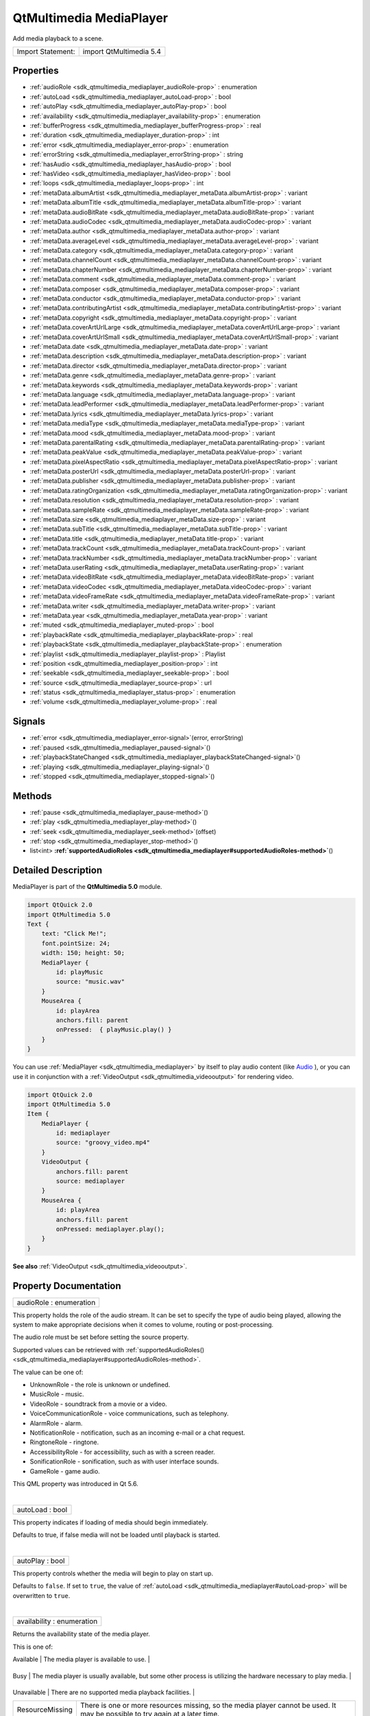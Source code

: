 .. _sdk_qtmultimedia_mediaplayer:
QtMultimedia MediaPlayer
========================

Add media playback to a scene.

+---------------------+---------------------------+
| Import Statement:   | import QtMultimedia 5.4   |
+---------------------+---------------------------+

Properties
----------

-  :ref:`audioRole <sdk_qtmultimedia_mediaplayer_audioRole-prop>` :
   enumeration
-  :ref:`autoLoad <sdk_qtmultimedia_mediaplayer_autoLoad-prop>` :
   bool
-  :ref:`autoPlay <sdk_qtmultimedia_mediaplayer_autoPlay-prop>` :
   bool
-  :ref:`availability <sdk_qtmultimedia_mediaplayer_availability-prop>`
   : enumeration
-  :ref:`bufferProgress <sdk_qtmultimedia_mediaplayer_bufferProgress-prop>`
   : real
-  :ref:`duration <sdk_qtmultimedia_mediaplayer_duration-prop>` :
   int
-  :ref:`error <sdk_qtmultimedia_mediaplayer_error-prop>` :
   enumeration
-  :ref:`errorString <sdk_qtmultimedia_mediaplayer_errorString-prop>`
   : string
-  :ref:`hasAudio <sdk_qtmultimedia_mediaplayer_hasAudio-prop>` :
   bool
-  :ref:`hasVideo <sdk_qtmultimedia_mediaplayer_hasVideo-prop>` :
   bool
-  :ref:`loops <sdk_qtmultimedia_mediaplayer_loops-prop>` : int
-  :ref:`metaData.albumArtist <sdk_qtmultimedia_mediaplayer_metaData.albumArtist-prop>`
   : variant
-  :ref:`metaData.albumTitle <sdk_qtmultimedia_mediaplayer_metaData.albumTitle-prop>`
   : variant
-  :ref:`metaData.audioBitRate <sdk_qtmultimedia_mediaplayer_metaData.audioBitRate-prop>`
   : variant
-  :ref:`metaData.audioCodec <sdk_qtmultimedia_mediaplayer_metaData.audioCodec-prop>`
   : variant
-  :ref:`metaData.author <sdk_qtmultimedia_mediaplayer_metaData.author-prop>`
   : variant
-  :ref:`metaData.averageLevel <sdk_qtmultimedia_mediaplayer_metaData.averageLevel-prop>`
   : variant
-  :ref:`metaData.category <sdk_qtmultimedia_mediaplayer_metaData.category-prop>`
   : variant
-  :ref:`metaData.channelCount <sdk_qtmultimedia_mediaplayer_metaData.channelCount-prop>`
   : variant
-  :ref:`metaData.chapterNumber <sdk_qtmultimedia_mediaplayer_metaData.chapterNumber-prop>`
   : variant
-  :ref:`metaData.comment <sdk_qtmultimedia_mediaplayer_metaData.comment-prop>`
   : variant
-  :ref:`metaData.composer <sdk_qtmultimedia_mediaplayer_metaData.composer-prop>`
   : variant
-  :ref:`metaData.conductor <sdk_qtmultimedia_mediaplayer_metaData.conductor-prop>`
   : variant
-  :ref:`metaData.contributingArtist <sdk_qtmultimedia_mediaplayer_metaData.contributingArtist-prop>`
   : variant
-  :ref:`metaData.copyright <sdk_qtmultimedia_mediaplayer_metaData.copyright-prop>`
   : variant
-  :ref:`metaData.coverArtUrlLarge <sdk_qtmultimedia_mediaplayer_metaData.coverArtUrlLarge-prop>`
   : variant
-  :ref:`metaData.coverArtUrlSmall <sdk_qtmultimedia_mediaplayer_metaData.coverArtUrlSmall-prop>`
   : variant
-  :ref:`metaData.date <sdk_qtmultimedia_mediaplayer_metaData.date-prop>`
   : variant
-  :ref:`metaData.description <sdk_qtmultimedia_mediaplayer_metaData.description-prop>`
   : variant
-  :ref:`metaData.director <sdk_qtmultimedia_mediaplayer_metaData.director-prop>`
   : variant
-  :ref:`metaData.genre <sdk_qtmultimedia_mediaplayer_metaData.genre-prop>`
   : variant
-  :ref:`metaData.keywords <sdk_qtmultimedia_mediaplayer_metaData.keywords-prop>`
   : variant
-  :ref:`metaData.language <sdk_qtmultimedia_mediaplayer_metaData.language-prop>`
   : variant
-  :ref:`metaData.leadPerformer <sdk_qtmultimedia_mediaplayer_metaData.leadPerformer-prop>`
   : variant
-  :ref:`metaData.lyrics <sdk_qtmultimedia_mediaplayer_metaData.lyrics-prop>`
   : variant
-  :ref:`metaData.mediaType <sdk_qtmultimedia_mediaplayer_metaData.mediaType-prop>`
   : variant
-  :ref:`metaData.mood <sdk_qtmultimedia_mediaplayer_metaData.mood-prop>`
   : variant
-  :ref:`metaData.parentalRating <sdk_qtmultimedia_mediaplayer_metaData.parentalRating-prop>`
   : variant
-  :ref:`metaData.peakValue <sdk_qtmultimedia_mediaplayer_metaData.peakValue-prop>`
   : variant
-  :ref:`metaData.pixelAspectRatio <sdk_qtmultimedia_mediaplayer_metaData.pixelAspectRatio-prop>`
   : variant
-  :ref:`metaData.posterUrl <sdk_qtmultimedia_mediaplayer_metaData.posterUrl-prop>`
   : variant
-  :ref:`metaData.publisher <sdk_qtmultimedia_mediaplayer_metaData.publisher-prop>`
   : variant
-  :ref:`metaData.ratingOrganization <sdk_qtmultimedia_mediaplayer_metaData.ratingOrganization-prop>`
   : variant
-  :ref:`metaData.resolution <sdk_qtmultimedia_mediaplayer_metaData.resolution-prop>`
   : variant
-  :ref:`metaData.sampleRate <sdk_qtmultimedia_mediaplayer_metaData.sampleRate-prop>`
   : variant
-  :ref:`metaData.size <sdk_qtmultimedia_mediaplayer_metaData.size-prop>`
   : variant
-  :ref:`metaData.subTitle <sdk_qtmultimedia_mediaplayer_metaData.subTitle-prop>`
   : variant
-  :ref:`metaData.title <sdk_qtmultimedia_mediaplayer_metaData.title-prop>`
   : variant
-  :ref:`metaData.trackCount <sdk_qtmultimedia_mediaplayer_metaData.trackCount-prop>`
   : variant
-  :ref:`metaData.trackNumber <sdk_qtmultimedia_mediaplayer_metaData.trackNumber-prop>`
   : variant
-  :ref:`metaData.userRating <sdk_qtmultimedia_mediaplayer_metaData.userRating-prop>`
   : variant
-  :ref:`metaData.videoBitRate <sdk_qtmultimedia_mediaplayer_metaData.videoBitRate-prop>`
   : variant
-  :ref:`metaData.videoCodec <sdk_qtmultimedia_mediaplayer_metaData.videoCodec-prop>`
   : variant
-  :ref:`metaData.videoFrameRate <sdk_qtmultimedia_mediaplayer_metaData.videoFrameRate-prop>`
   : variant
-  :ref:`metaData.writer <sdk_qtmultimedia_mediaplayer_metaData.writer-prop>`
   : variant
-  :ref:`metaData.year <sdk_qtmultimedia_mediaplayer_metaData.year-prop>`
   : variant
-  :ref:`muted <sdk_qtmultimedia_mediaplayer_muted-prop>` : bool
-  :ref:`playbackRate <sdk_qtmultimedia_mediaplayer_playbackRate-prop>`
   : real
-  :ref:`playbackState <sdk_qtmultimedia_mediaplayer_playbackState-prop>`
   : enumeration
-  :ref:`playlist <sdk_qtmultimedia_mediaplayer_playlist-prop>` :
   Playlist
-  :ref:`position <sdk_qtmultimedia_mediaplayer_position-prop>` :
   int
-  :ref:`seekable <sdk_qtmultimedia_mediaplayer_seekable-prop>` :
   bool
-  :ref:`source <sdk_qtmultimedia_mediaplayer_source-prop>` : url
-  :ref:`status <sdk_qtmultimedia_mediaplayer_status-prop>` :
   enumeration
-  :ref:`volume <sdk_qtmultimedia_mediaplayer_volume-prop>` : real

Signals
-------

-  :ref:`error <sdk_qtmultimedia_mediaplayer_error-signal>`\ (error,
   errorString)
-  :ref:`paused <sdk_qtmultimedia_mediaplayer_paused-signal>`\ ()
-  :ref:`playbackStateChanged <sdk_qtmultimedia_mediaplayer_playbackStateChanged-signal>`\ ()
-  :ref:`playing <sdk_qtmultimedia_mediaplayer_playing-signal>`\ ()
-  :ref:`stopped <sdk_qtmultimedia_mediaplayer_stopped-signal>`\ ()

Methods
-------

-  :ref:`pause <sdk_qtmultimedia_mediaplayer_pause-method>`\ ()
-  :ref:`play <sdk_qtmultimedia_mediaplayer_play-method>`\ ()
-  :ref:`seek <sdk_qtmultimedia_mediaplayer_seek-method>`\ (offset)
-  :ref:`stop <sdk_qtmultimedia_mediaplayer_stop-method>`\ ()
-  list<int>
   **:ref:`supportedAudioRoles <sdk_qtmultimedia_mediaplayer#supportedAudioRoles-method>`**\ ()

Detailed Description
--------------------

MediaPlayer is part of the **QtMultimedia 5.0** module.

.. code:: qml

    import QtQuick 2.0
    import QtMultimedia 5.0
    Text {
        text: "Click Me!";
        font.pointSize: 24;
        width: 150; height: 50;
        MediaPlayer {
            id: playMusic
            source: "music.wav"
        }
        MouseArea {
            id: playArea
            anchors.fill: parent
            onPressed:  { playMusic.play() }
        }
    }

You can use :ref:`MediaPlayer <sdk_qtmultimedia_mediaplayer>` by itself to
play audio content (like
`Audio </sdk/apps/qml/QtMultimedia/qml-multimedia/#audio>`_ ), or you
can use it in conjunction with a
:ref:`VideoOutput <sdk_qtmultimedia_videooutput>` for rendering video.

.. code:: qml

    import QtQuick 2.0
    import QtMultimedia 5.0
    Item {
        MediaPlayer {
            id: mediaplayer
            source: "groovy_video.mp4"
        }
        VideoOutput {
            anchors.fill: parent
            source: mediaplayer
        }
        MouseArea {
            id: playArea
            anchors.fill: parent
            onPressed: mediaplayer.play();
        }
    }

**See also** :ref:`VideoOutput <sdk_qtmultimedia_videooutput>`.

Property Documentation
----------------------

.. _sdk_qtmultimedia_mediaplayer_audioRole-prop:

+--------------------------------------------------------------------------+
|        \ audioRole : enumeration                                         |
+--------------------------------------------------------------------------+

This property holds the role of the audio stream. It can be set to
specify the type of audio being played, allowing the system to make
appropriate decisions when it comes to volume, routing or
post-processing.

The audio role must be set before setting the source property.

Supported values can be retrieved with
:ref:`supportedAudioRoles() <sdk_qtmultimedia_mediaplayer#supportedAudioRoles-method>`.

The value can be one of:

-  UnknownRole - the role is unknown or undefined.
-  MusicRole - music.
-  VideoRole - soundtrack from a movie or a video.
-  VoiceCommunicationRole - voice communications, such as telephony.
-  AlarmRole - alarm.
-  NotificationRole - notification, such as an incoming e-mail or a chat
   request.
-  RingtoneRole - ringtone.
-  AccessibilityRole - for accessibility, such as with a screen reader.
-  SonificationRole - sonification, such as with user interface sounds.
-  GameRole - game audio.

This QML property was introduced in Qt 5.6.

| 

.. _sdk_qtmultimedia_mediaplayer_autoLoad-prop:

+--------------------------------------------------------------------------+
|        \ autoLoad : bool                                                 |
+--------------------------------------------------------------------------+

This property indicates if loading of media should begin immediately.

Defaults to true, if false media will not be loaded until playback is
started.

| 

.. _sdk_qtmultimedia_mediaplayer_autoPlay-prop:

+--------------------------------------------------------------------------+
|        \ autoPlay : bool                                                 |
+--------------------------------------------------------------------------+

This property controls whether the media will begin to play on start up.

Defaults to ``false``. If set to ``true``, the value of
:ref:`autoLoad <sdk_qtmultimedia_mediaplayer#autoLoad-prop>` will be
overwritten to ``true``.

| 

.. _sdk_qtmultimedia_mediaplayer_availability-prop:

+--------------------------------------------------------------------------+
|        \ availability : enumeration                                      |
+--------------------------------------------------------------------------+

Returns the availability state of the media player.

This is one of:

.. _sdk_qtmultimedia_mediaplayer_Value              Description-prop:

+-------------------+--------------------------------------------------------------------------------------------------------------------------------+
| Value             | Description                                                                                                                    |
+===================+================================================================================================================================+
.. _sdk_qtmultimedia_mediaplayer_Busy               The media player is usually available, but some other process is utilizing the hardware necessary to play media.-prop:
| Available         | The media player is available to use.                                                                                          |
+-------------------+--------------------------------------------------------------------------------------------------------------------------------+
.. _sdk_qtmultimedia_mediaplayer_Unavailable        There are no supported media playback facilities.-prop:
| Busy              | The media player is usually available, but some other process is utilizing the hardware necessary to play media.               |
+-------------------+--------------------------------------------------------------------------------------------------------------------------------+
.. _sdk_qtmultimedia_mediaplayer_ResourceMissing    There is one or more resources missing, so the media player cannot be used. It may be possible to try again at a later time.-prop:
| Unavailable       | There are no supported media playback facilities.                                                                              |
+-------------------+--------------------------------------------------------------------------------------------------------------------------------+
| ResourceMissing   | There is one or more resources missing, so the media player cannot be used. It may be possible to try again at a later time.   |
+-------------------+--------------------------------------------------------------------------------------------------------------------------------+

| 

.. _sdk_qtmultimedia_mediaplayer_bufferProgress-prop:

+--------------------------------------------------------------------------+
|        \ bufferProgress : real                                           |
+--------------------------------------------------------------------------+

This property holds how much of the data buffer is currently filled,
from ``0.0`` (empty) to ``1.0`` (full).

Playback can start or resume only when the buffer is entirely filled, in
which case the status is ``MediaPlayer.Buffered`` or
``MediaPlayer.Buffering``. A value lower than ``1.0`` implies that the
status is ``MediaPlayer.Stalled``.

**See also** :ref:`status <sdk_qtmultimedia_mediaplayer#status-prop>`.

| 

.. _sdk_qtmultimedia_mediaplayer_duration-prop:

+--------------------------------------------------------------------------+
|        \ duration : int                                                  |
+--------------------------------------------------------------------------+

This property holds the duration of the media in milliseconds.

If the media doesn't have a fixed duration (a live stream for example)
this will be 0.

| 

.. _sdk_qtmultimedia_mediaplayer_error-prop:

+--------------------------------------------------------------------------+
|        \ error : enumeration                                             |
+--------------------------------------------------------------------------+

This property holds the error state of the audio. It can be one of:

.. _sdk_qtmultimedia_mediaplayer_Value             Description-prop:

+------------------+-----------------------------------------------------------------------------------+
| Value            | Description                                                                       |
+==================+===================================================================================+
.. _sdk_qtmultimedia_mediaplayer_ResourceError     The audio cannot be played due to a problem allocating resources.-prop:
| NoError          | There is no current error.                                                        |
+------------------+-----------------------------------------------------------------------------------+
.. _sdk_qtmultimedia_mediaplayer_FormatError       The audio format is not supported.-prop:
| ResourceError    | The audio cannot be played due to a problem allocating resources.                 |
+------------------+-----------------------------------------------------------------------------------+
.. _sdk_qtmultimedia_mediaplayer_NetworkError      The audio cannot be played due to network issues.-prop:
| FormatError      | The audio format is not supported.                                                |
+------------------+-----------------------------------------------------------------------------------+
.. _sdk_qtmultimedia_mediaplayer_AccessDenied      The audio cannot be played due to insufficient permissions.-prop:
| NetworkError     | The audio cannot be played due to network issues.                                 |
+------------------+-----------------------------------------------------------------------------------+
.. _sdk_qtmultimedia_mediaplayer_ServiceMissing    The audio cannot be played because the media service could not be instantiated.-prop:
| AccessDenied     | The audio cannot be played due to insufficient permissions.                       |
+------------------+-----------------------------------------------------------------------------------+
| ServiceMissing   | The audio cannot be played because the media service could not be instantiated.   |
+------------------+-----------------------------------------------------------------------------------+

| 

.. _sdk_qtmultimedia_mediaplayer_errorString-prop:

+--------------------------------------------------------------------------+
|        \ errorString : string                                            |
+--------------------------------------------------------------------------+

This property holds a string describing the current error condition in
more detail.

| 

.. _sdk_qtmultimedia_mediaplayer_hasAudio-prop:

+--------------------------------------------------------------------------+
|        \ hasAudio : bool                                                 |
+--------------------------------------------------------------------------+

This property holds whether the media contains audio.

| 

.. _sdk_qtmultimedia_mediaplayer_hasVideo-prop:

+--------------------------------------------------------------------------+
|        \ hasVideo : bool                                                 |
+--------------------------------------------------------------------------+

This property holds whether the media contains video.

| 

.. _sdk_qtmultimedia_mediaplayer_loops-prop:

+--------------------------------------------------------------------------+
|        \ loops : int                                                     |
+--------------------------------------------------------------------------+

This property holds the number of times the media is played. A value of
``0`` or ``1`` means the media will be played only once; set to
``MediaPlayer.Infinite`` to enable infinite looping.

The value can be changed while the media is playing, in which case it
will update the remaining loops to the new value.

The default is ``1``.

| 

.. _sdk_qtmultimedia_mediaplayer_metaData.albumArtist-prop:

+--------------------------------------------------------------------------+
|        \ metaData.albumArtist : variant                                  |
+--------------------------------------------------------------------------+

This property holds the name of the principal artist of the album the
media belongs to.

**See also** QMediaMetaData.

| 

.. _sdk_qtmultimedia_mediaplayer_metaData.albumTitle-prop:

+--------------------------------------------------------------------------+
|        \ metaData.albumTitle : variant                                   |
+--------------------------------------------------------------------------+

This property holds the title of the album the media belongs to.

**See also** QMediaMetaData.

| 

.. _sdk_qtmultimedia_mediaplayer_metaData.audioBitRate-prop:

+--------------------------------------------------------------------------+
|        \ metaData.audioBitRate : variant                                 |
+--------------------------------------------------------------------------+

This property holds the bit rate of the media's audio stream in bits per
second.

**See also** QMediaMetaData.

| 

.. _sdk_qtmultimedia_mediaplayer_metaData.audioCodec-prop:

+--------------------------------------------------------------------------+
|        \ metaData.audioCodec : variant                                   |
+--------------------------------------------------------------------------+

This property holds the encoding of the media audio stream.

**See also** QMediaMetaData.

| 

.. _sdk_qtmultimedia_mediaplayer_metaData.author-prop:

+--------------------------------------------------------------------------+
|        \ metaData.author : variant                                       |
+--------------------------------------------------------------------------+

This property holds the author of the media.

**See also** QMediaMetaData.

| 

.. _sdk_qtmultimedia_mediaplayer_metaData.averageLevel-prop:

+--------------------------------------------------------------------------+
|        \ metaData.averageLevel : variant                                 |
+--------------------------------------------------------------------------+

This property holds the average volume level of the media.

**See also** QMediaMetaData.

| 

.. _sdk_qtmultimedia_mediaplayer_metaData.category-prop:

+--------------------------------------------------------------------------+
|        \ metaData.category : variant                                     |
+--------------------------------------------------------------------------+

This property holds the category of the media

**See also** QMediaMetaData.

| 

.. _sdk_qtmultimedia_mediaplayer_metaData.channelCount-prop:

+--------------------------------------------------------------------------+
|        \ metaData.channelCount : variant                                 |
+--------------------------------------------------------------------------+

This property holds the number of channels in the media's audio stream.

**See also** QMediaMetaData.

| 

.. _sdk_qtmultimedia_mediaplayer_metaData.chapterNumber-prop:

+--------------------------------------------------------------------------+
|        \ metaData.chapterNumber : variant                                |
+--------------------------------------------------------------------------+

This property holds the chapter number of the media.

**See also** QMediaMetaData.

| 

.. _sdk_qtmultimedia_mediaplayer_metaData.comment-prop:

+--------------------------------------------------------------------------+
|        \ metaData.comment : variant                                      |
+--------------------------------------------------------------------------+

This property holds a user comment about the media.

**See also** QMediaMetaData.

| 

.. _sdk_qtmultimedia_mediaplayer_metaData.composer-prop:

+--------------------------------------------------------------------------+
|        \ metaData.composer : variant                                     |
+--------------------------------------------------------------------------+

This property holds the composer of the media.

**See also** QMediaMetaData.

| 

.. _sdk_qtmultimedia_mediaplayer_metaData.conductor-prop:

+--------------------------------------------------------------------------+
|        \ metaData.conductor : variant                                    |
+--------------------------------------------------------------------------+

This property holds the conductor of the media.

**See also** QMediaMetaData.

| 

.. _sdk_qtmultimedia_mediaplayer_metaData.contributingArtist-prop:

+--------------------------------------------------------------------------+
|        \ metaData.contributingArtist : variant                           |
+--------------------------------------------------------------------------+

This property holds the names of artists contributing to the media.

**See also** QMediaMetaData.

| 

.. _sdk_qtmultimedia_mediaplayer_metaData.copyright-prop:

+--------------------------------------------------------------------------+
|        \ metaData.copyright : variant                                    |
+--------------------------------------------------------------------------+

This property holds the media's copyright notice.

**See also** QMediaMetaData.

| 

.. _sdk_qtmultimedia_mediaplayer_metaData.coverArtUrlLarge-prop:

+--------------------------------------------------------------------------+
|        \ metaData.coverArtUrlLarge : variant                             |
+--------------------------------------------------------------------------+

This property holds the URL of a large cover art image.

**See also** QMediaMetaData.

| 

.. _sdk_qtmultimedia_mediaplayer_metaData.coverArtUrlSmall-prop:

+--------------------------------------------------------------------------+
|        \ metaData.coverArtUrlSmall : variant                             |
+--------------------------------------------------------------------------+

This property holds the URL of a small cover art image.

**See also** QMediaMetaData.

| 

.. _sdk_qtmultimedia_mediaplayer_metaData.date-prop:

+--------------------------------------------------------------------------+
|        \ metaData.date : variant                                         |
+--------------------------------------------------------------------------+

This property holds the date of the media.

**See also** QMediaMetaData.

| 

.. _sdk_qtmultimedia_mediaplayer_metaData.description-prop:

+--------------------------------------------------------------------------+
|        \ metaData.description : variant                                  |
+--------------------------------------------------------------------------+

This property holds a description of the media.

**See also** QMediaMetaData.

| 

.. _sdk_qtmultimedia_mediaplayer_metaData.director-prop:

+--------------------------------------------------------------------------+
|        \ metaData.director : variant                                     |
+--------------------------------------------------------------------------+

This property holds the director of the media.

**See also** QMediaMetaData.

| 

.. _sdk_qtmultimedia_mediaplayer_metaData.genre-prop:

+--------------------------------------------------------------------------+
|        \ metaData.genre : variant                                        |
+--------------------------------------------------------------------------+

This property holds the genre of the media.

**See also** QMediaMetaData.

| 

.. _sdk_qtmultimedia_mediaplayer_metaData.keywords-prop:

+--------------------------------------------------------------------------+
|        \ metaData.keywords : variant                                     |
+--------------------------------------------------------------------------+

This property holds a list of keywords describing the media.

**See also** QMediaMetaData.

| 

.. _sdk_qtmultimedia_mediaplayer_metaData.language-prop:

+--------------------------------------------------------------------------+
|        \ metaData.language : variant                                     |
+--------------------------------------------------------------------------+

This property holds the language of the media, as an ISO 639-2 code.

**See also** QMediaMetaData.

| 

.. _sdk_qtmultimedia_mediaplayer_metaData.leadPerformer-prop:

+--------------------------------------------------------------------------+
|        \ metaData.leadPerformer : variant                                |
+--------------------------------------------------------------------------+

This property holds the lead performer in the media.

**See also** QMediaMetaData.

| 

.. _sdk_qtmultimedia_mediaplayer_metaData.lyrics-prop:

+--------------------------------------------------------------------------+
|        \ metaData.lyrics : variant                                       |
+--------------------------------------------------------------------------+

This property holds the lyrics to the media.

**See also** QMediaMetaData.

| 

.. _sdk_qtmultimedia_mediaplayer_metaData.mediaType-prop:

+--------------------------------------------------------------------------+
|        \ metaData.mediaType : variant                                    |
+--------------------------------------------------------------------------+

This property holds the type of the media.

**See also** QMediaMetaData.

| 

.. _sdk_qtmultimedia_mediaplayer_metaData.mood-prop:

+--------------------------------------------------------------------------+
|        \ metaData.mood : variant                                         |
+--------------------------------------------------------------------------+

This property holds the mood of the media.

**See also** QMediaMetaData.

| 

.. _sdk_qtmultimedia_mediaplayer_metaData.parentalRating-prop:

+--------------------------------------------------------------------------+
|        \ metaData.parentalRating : variant                               |
+--------------------------------------------------------------------------+

This property holds the parental rating of the media.

**See also** QMediaMetaData.

| 

.. _sdk_qtmultimedia_mediaplayer_metaData.peakValue-prop:

+--------------------------------------------------------------------------+
|        \ metaData.peakValue : variant                                    |
+--------------------------------------------------------------------------+

This property holds the peak volume of media's audio stream.

**See also** QMediaMetaData.

| 

.. _sdk_qtmultimedia_mediaplayer_metaData.pixelAspectRatio-prop:

+--------------------------------------------------------------------------+
|        \ metaData.pixelAspectRatio : variant                             |
+--------------------------------------------------------------------------+

This property holds the pixel aspect ratio of an image or video.

**See also** QMediaMetaData.

| 

.. _sdk_qtmultimedia_mediaplayer_metaData.posterUrl-prop:

+--------------------------------------------------------------------------+
|        \ metaData.posterUrl : variant                                    |
+--------------------------------------------------------------------------+

This property holds the URL of a poster image.

**See also** QMediaMetaData.

| 

.. _sdk_qtmultimedia_mediaplayer_metaData.publisher-prop:

+--------------------------------------------------------------------------+
|        \ metaData.publisher : variant                                    |
+--------------------------------------------------------------------------+

This property holds the publisher of the media.

**See also** QMediaMetaData.

| 

.. _sdk_qtmultimedia_mediaplayer_metaData.ratingOrganization-prop:

+--------------------------------------------------------------------------+
|        \ metaData.ratingOrganization : variant                           |
+--------------------------------------------------------------------------+

This property holds the name of the rating organization responsible for
the parental rating of the media.

**See also** QMediaMetaData.

| 

.. _sdk_qtmultimedia_mediaplayer_metaData.resolution-prop:

+--------------------------------------------------------------------------+
|        \ metaData.resolution : variant                                   |
+--------------------------------------------------------------------------+

This property holds the dimension of an image or video.

**See also** QMediaMetaData.

| 

.. _sdk_qtmultimedia_mediaplayer_metaData.sampleRate-prop:

+--------------------------------------------------------------------------+
|        \ metaData.sampleRate : variant                                   |
+--------------------------------------------------------------------------+

This property holds the sample rate of the media's audio stream in
hertz.

**See also** QMediaMetaData.

| 

.. _sdk_qtmultimedia_mediaplayer_metaData.size-prop:

+--------------------------------------------------------------------------+
|        \ metaData.size : variant                                         |
+--------------------------------------------------------------------------+

This property property holds the size of the media in bytes.

**See also** QMediaMetaData.

| 

.. _sdk_qtmultimedia_mediaplayer_metaData.subTitle-prop:

+--------------------------------------------------------------------------+
|        \ metaData.subTitle : variant                                     |
+--------------------------------------------------------------------------+

This property holds the sub-title of the media.

**See also** QMediaMetaData.

| 

.. _sdk_qtmultimedia_mediaplayer_metaData.title-prop:

+--------------------------------------------------------------------------+
|        \ metaData.title : variant                                        |
+--------------------------------------------------------------------------+

This property holds the title of the media.

**See also** QMediaMetaData.

| 

.. _sdk_qtmultimedia_mediaplayer_metaData.trackCount-prop:

+--------------------------------------------------------------------------+
|        \ metaData.trackCount : variant                                   |
+--------------------------------------------------------------------------+

This property holds the number of tracks on the album containing the
media.

**See also** QMediaMetaData.

| 

.. _sdk_qtmultimedia_mediaplayer_metaData.trackNumber-prop:

+--------------------------------------------------------------------------+
|        \ metaData.trackNumber : variant                                  |
+--------------------------------------------------------------------------+

This property holds the track number of the media.

**See also** QMediaMetaData.

| 

.. _sdk_qtmultimedia_mediaplayer_metaData.userRating-prop:

+--------------------------------------------------------------------------+
|        \ metaData.userRating : variant                                   |
+--------------------------------------------------------------------------+

This property holds a user rating of the media in the range of 0 to 100.

**See also** QMediaMetaData.

| 

.. _sdk_qtmultimedia_mediaplayer_metaData.videoBitRate-prop:

+--------------------------------------------------------------------------+
|        \ metaData.videoBitRate : variant                                 |
+--------------------------------------------------------------------------+

This property holds the bit rate of the media's video stream in bits per
second.

**See also** QMediaMetaData.

| 

.. _sdk_qtmultimedia_mediaplayer_metaData.videoCodec-prop:

+--------------------------------------------------------------------------+
|        \ metaData.videoCodec : variant                                   |
+--------------------------------------------------------------------------+

This property holds the encoding of the media's video stream.

**See also** QMediaMetaData.

| 

.. _sdk_qtmultimedia_mediaplayer_metaData.videoFrameRate-prop:

+--------------------------------------------------------------------------+
|        \ metaData.videoFrameRate : variant                               |
+--------------------------------------------------------------------------+

This property holds the frame rate of the media's video stream.

**See also** QMediaMetaData.

| 

.. _sdk_qtmultimedia_mediaplayer_metaData.writer-prop:

+--------------------------------------------------------------------------+
|        \ metaData.writer : variant                                       |
+--------------------------------------------------------------------------+

This property holds the writer of the media.

**See also** QMediaMetaData.

| 

.. _sdk_qtmultimedia_mediaplayer_metaData.year-prop:

+--------------------------------------------------------------------------+
|        \ metaData.year : variant                                         |
+--------------------------------------------------------------------------+

This property holds the year of release of the media.

**See also** QMediaMetaData.

| 

.. _sdk_qtmultimedia_mediaplayer_muted-prop:

+--------------------------------------------------------------------------+
|        \ muted : bool                                                    |
+--------------------------------------------------------------------------+

This property holds whether the audio output is muted.

Defaults to false.

| 

.. _sdk_qtmultimedia_mediaplayer_playbackRate-prop:

+--------------------------------------------------------------------------+
|        \ playbackRate : real                                             |
+--------------------------------------------------------------------------+

This property holds the rate at which audio is played at as a multiple
of the normal rate.

Defaults to 1.0.

| 

.. _sdk_qtmultimedia_mediaplayer_playbackState-prop:

+--------------------------------------------------------------------------+
|        \ playbackState : enumeration                                     |
+--------------------------------------------------------------------------+

This property holds the state of media playback. It can be one of:

-  PlayingState - the media is currently playing.
-  PausedState - playback of the media has been suspended.
-  StoppedState - playback of the media is yet to begin.

| 

.. _sdk_qtmultimedia_mediaplayer_-prop:

+--------------------------------------------------------------------------+
| :ref:` <>`\ playlist : `Playlist <sdk_qtmultimedia_playlist>`          |
+--------------------------------------------------------------------------+

This property holds the playlist used by the media player.

Setting the playlist property resets the
:ref:`source <sdk_qtmultimedia_mediaplayer#source-prop>` to an empty
string.

| 

.. _sdk_qtmultimedia_mediaplayer_position-prop:

+--------------------------------------------------------------------------+
|        \ position : int                                                  |
+--------------------------------------------------------------------------+

This property holds the current playback position in milliseconds.

To change this position, use the
:ref:`seek() <sdk_qtmultimedia_mediaplayer#seek-method>` method.

**See also** :ref:`seek() <sdk_qtmultimedia_mediaplayer#seek-method>`.

| 

.. _sdk_qtmultimedia_mediaplayer_seekable-prop:

+--------------------------------------------------------------------------+
|        \ seekable : bool                                                 |
+--------------------------------------------------------------------------+

This property holds whether position of the audio can be changed.

If true, calling the
:ref:`seek() <sdk_qtmultimedia_mediaplayer#seek-method>` method will cause
playback to seek to the new position.

| 

.. _sdk_qtmultimedia_mediaplayer_source-prop:

+--------------------------------------------------------------------------+
|        \ source : url                                                    |
+--------------------------------------------------------------------------+

This property holds the source URL of the media.

Setting the source property clears the current
:ref:`playlist <sdk_qtmultimedia_mediaplayer#playlist-prop>`, if any.

| 

.. _sdk_qtmultimedia_mediaplayer_status-prop:

+--------------------------------------------------------------------------+
|        \ status : enumeration                                            |
+--------------------------------------------------------------------------+

This property holds the status of media loading. It can be one of:

-  NoMedia - no media has been set.
-  Loading - the media is currently being loaded.
-  Loaded - the media has been loaded.
-  Buffering - the media is buffering data.
-  Stalled - playback has been interrupted while the media is buffering
   data.
-  Buffered - the media has buffered data.
-  EndOfMedia - the media has played to the end.
-  InvalidMedia - the media cannot be played.
-  UnknownStatus - the status of the media is unknown.

| 

.. _sdk_qtmultimedia_mediaplayer_volume-prop:

+--------------------------------------------------------------------------+
|        \ volume : real                                                   |
+--------------------------------------------------------------------------+

This property holds the volume of the audio output, from 0.0 (silent) to
1.0 (maximum volume).

Defaults to 1.0.

| 

Signal Documentation
--------------------

.. _sdk_qtmultimedia_mediaplayer_error(error, errorString)-prop:

+--------------------------------------------------------------------------+
|        \ error(error, errorString)                                       |
+--------------------------------------------------------------------------+

This signal is emitted when an error has occurred. The errorString
parameter may contain more detailed information about the error.

The corresponding handler is ``onError``.

| 

.. _sdk_qtmultimedia_mediaplayer_paused-method:

+--------------------------------------------------------------------------+
|        \ paused()                                                        |
+--------------------------------------------------------------------------+

This signal is emitted when playback is paused.

The corresponding handler is ``onPaused``.

| 

.. _sdk_qtmultimedia_mediaplayer_playbackStateChanged-method:

+--------------------------------------------------------------------------+
|        \ playbackStateChanged()                                          |
+--------------------------------------------------------------------------+

This signal is emitted when the
:ref:`playbackState <sdk_qtmultimedia_mediaplayer#playbackState-prop>`
property is altered.

The corresponding handler is ``onPlaybackStateChanged``.

| 

.. _sdk_qtmultimedia_mediaplayer_playing-method:

+--------------------------------------------------------------------------+
|        \ playing()                                                       |
+--------------------------------------------------------------------------+

This signal is emitted when playback is started or resumed.

The corresponding handler is ``onPlaying``.

| 

.. _sdk_qtmultimedia_mediaplayer_stopped-method:

+--------------------------------------------------------------------------+
|        \ stopped()                                                       |
+--------------------------------------------------------------------------+

This signal is emitted when playback is stopped.

The corresponding handler is ``onStopped``.

| 

Method Documentation
--------------------

.. _sdk_qtmultimedia_mediaplayer_pause-method:

+--------------------------------------------------------------------------+
|        \ pause()                                                         |
+--------------------------------------------------------------------------+

Pauses playback of the media.

Sets the
:ref:`playbackState <sdk_qtmultimedia_mediaplayer#playbackState-prop>`
property to PausedState.

| 

.. _sdk_qtmultimedia_mediaplayer_play-method:

+--------------------------------------------------------------------------+
|        \ play()                                                          |
+--------------------------------------------------------------------------+

Starts playback of the media.

Sets the
:ref:`playbackState <sdk_qtmultimedia_mediaplayer#playbackState-prop>`
property to PlayingState.

| 

.. _sdk_qtmultimedia_mediaplayer_seek-method:

+--------------------------------------------------------------------------+
|        \ seek(offset)                                                    |
+--------------------------------------------------------------------------+

If the :ref:`seekable <sdk_qtmultimedia_mediaplayer#seekable-prop>`
property is true, seeks the current playback position to *offset*.

Seeking may be asynchronous, so the
:ref:`position <sdk_qtmultimedia_mediaplayer#position-prop>` property may
not be updated immediately.

**See also** :ref:`seekable <sdk_qtmultimedia_mediaplayer#seekable-prop>`
and :ref:`position <sdk_qtmultimedia_mediaplayer#position-prop>`.

| 

.. _sdk_qtmultimedia_mediaplayer_stop-method:

+--------------------------------------------------------------------------+
|        \ stop()                                                          |
+--------------------------------------------------------------------------+

Stops playback of the media.

Sets the
:ref:`playbackState <sdk_qtmultimedia_mediaplayer#playbackState-prop>`
property to StoppedState.

| 

.. _sdk_qtmultimedia_mediaplayer_list<int> supportedAudioRoles-method:

+--------------------------------------------------------------------------+
|        \ list<int> supportedAudioRoles()                                 |
+--------------------------------------------------------------------------+

Returns a list of supported audio roles.

If setting the audio role is not supported, an empty list is returned.

This QML method was introduced in Qt 5.6.

**See also**
:ref:`audioRole <sdk_qtmultimedia_mediaplayer#audioRole-prop>`.

| 

